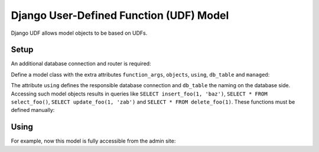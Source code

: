 ========================================
Django User-Defined Function (UDF) Model
========================================

Django UDF allows model objects to be based on UDFs.

Setup
=====

An additional database connection and router is required:

.. code-block:: python
 DATABASES = {
     'udf': {
         'ENGINE': 'django_udf_model.backends.postgresql',
         'HOST': environ.get('DJANGO_POSTGRES_HOST'),
         'PORT': environ.get('DJANGO_POSTGRES_PORT'),
         'NAME': environ.get('DJANGO_POSTGRES_DB'),
         'USER': environ.get('DJANGO_POSTGRES_USER'),
         'PASSWORD': environ.get('DJANGO_POSTGRES_PASSWORD'),
     }
 }

 DATABASE_ROUTERS = ("django_udf_model.models.UdfConnectionRouter",)

Define a model class with the extra attributes ``function_args``, ``objects``, ``using``, ``db_table`` and ``managed``:

.. code-block:: python
 from collections import OrderedDict
 from django.db.models import CharField, Model
 from django_udf_model.query import TableFunctionManager

 class Foo(Model):
     function_args = OrderedDict()
     objects = TableFunctionManager()
     using = 'udf'

     bar = CharField(max_length=128)

     class Meta:
         db_table = 'foo'
         managed = False

The attribute ``using`` defines the responsible database connection and ``db_table`` the naming on the database side.
Accessing such model objects results in queries like ``SELECT insert_foo(1, 'baz')``, ``SELECT * FROM select_foo()``,
``SELECT update_foo(1, 'zab')`` and ``SELECT * FROM delete_foo(1)``. These functions must be defined manually:

.. code-block:: sql
 CREATE TABLE foo (
   id SERIAL4 PRIMARY KEY,
   bar TEXT NOT NULL
 );

 CREATE FUNCTION insert_foo(bar TEXT) RETURNS INT4 AS $$
   INSERT INTO foo (bar) VALUES ($1) RETURNING foo.id;
 $$ LANGUAGE SQL;

 CREATE FUNCTION select_foo() RETURNS SETOF foo AS $$
   SELECT * FROM foo;
 $$ LANGUAGE SQL;

 CREATE FUNCTION update_foo(id INT4, bar TEXT) RETURNS VOID AS $$
   UPDATE foo SET bar = $2 WHERE foo.id = $1
 $$ LANGUAGE SQL;

 CREATE FUNCTION delete_foo(id INT4) RETURNS VOID AS $$
   DELETE FROM foo WHERE foo.id = $1;
 $$ LANGUAGE SQL;

  ALTER TABLE foo OWNER TO django;


Using
=====

For example, now this model is fully accessible from the admin site:

.. code-block:: python
 from django.contrib import admin
 from models import Foo

 @admin.register(Foo)
 class SourceConfigAdmin(admin.ModelAdmin):
     pass
